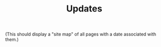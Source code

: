 :PROPERTIES:
:ID:       1e65863c-9287-4fdd-ba1f-91526c975d93
:END:
#+TITLE: Updates
#+FIRN_LAYOUT: blog

(This should display a "site map" of all pages with a date associated
with them.)
